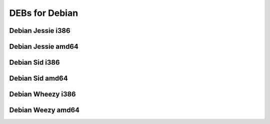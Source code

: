 DEBs for Debian
===============

Debian Jessie i386
------------------

Debian Jessie amd64
-------------------

Debian Sid i386
---------------

Debian Sid  amd64
-----------------

Debian Wheezy i386
------------------

Debian Weezy amd64
------------------
